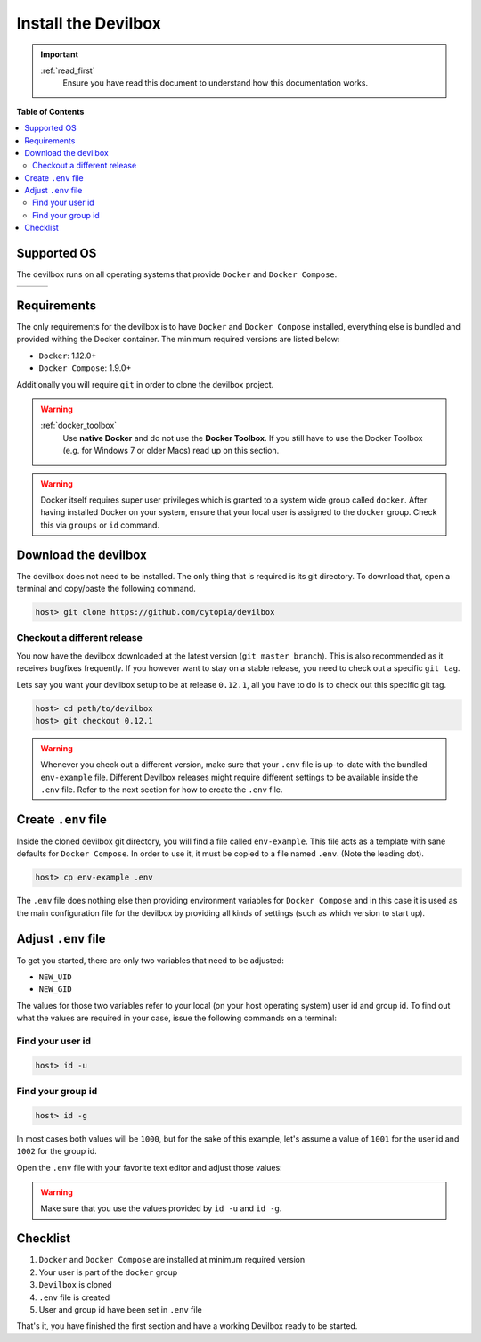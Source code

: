 ********************
Install the Devilbox
********************

.. important::
   :ref:`read_first`
     Ensure you have read this document to understand how this documentation works.


**Table of Contents**

.. contents:: :local:


Supported OS
============

The devilbox runs on all operating systems that provide ``Docker`` and ``Docker Compose``.

+------------+------------+------------+
| |logo_lin| | |logo_win| | |logo_osx| |
+------------+------------+------------+

.. |logo_lin| image:: https://raw.githubusercontent.com/cytopia/icons/master/64x64/linux.png
.. |logo_osx| image:: https://raw.githubusercontent.com/cytopia/icons/master/64x64/osx.png
.. |logo_win| image:: https://raw.githubusercontent.com/cytopia/icons/master/64x64/windows.png


Requirements
============

The only requirements for the devilbox is to have ``Docker`` and ``Docker Compose`` installed,
everything else is bundled and provided withing the Docker container.
The minimum required versions are listed below:

* ``Docker``: 1.12.0+
* ``Docker Compose``: 1.9.0+


Additionally you will require ``git`` in order to clone the devilbox project.

.. warning::
   :ref:`docker_toolbox`
      Use **native Docker** and do not use the **Docker Toolbox**. If you still have to use the
      Docker Toolbox (e.g. for Windows 7 or older Macs) read up on this section.

.. warning::
   Docker itself requires super user privileges which is granted to a system wide group
   called ``docker``. After having installed Docker on your system, ensure that your local
   user is assigned to the ``docker`` group. Check this via ``groups`` or ``id`` command.

.. seealso::
   :ref:`install_docker`
      Have a look at this page to help you install ``Docker`` for your operating system.
   :ref:`install_docker_compose`
      Have a look at this page to help you install ``Docker Compose`` for your operating system.


Download the devilbox
=====================

The devilbox does not need to be installed. The only thing that is required is its git directory.
To download that, open a terminal and copy/paste the following command.

.. code-block:: bash

   host> git clone https://github.com/cytopia/devilbox


Checkout a different release
----------------------------

You now have the devilbox downloaded at the latest version (``git master branch``). This is also recommended as it receives
bugfixes frequently. If you however want to stay on a stable release, you need to check out a
specific ``git tag``.

Lets say you want your devilbox setup to be at release ``0.12.1``, all you have to do is to check out
this specific git tag.

.. code-block:: bash

   host> cd path/to/devilbox
   host> git checkout 0.12.1


.. warning::
   Whenever you check out a different version, make sure that your ``.env`` file is up-to-date
   with the bundled ``env-example`` file. Different Devilbox releases might require different
   settings to be available inside the ``.env`` file. Refer to the next section for how to
   create the ``.env`` file.


Create ``.env`` file
====================

Inside the cloned devilbox git directory, you will find a file called ``env-example``. This file
acts as a template with sane defaults for ``Docker Compose``. In order to use it, it must be
copied to a file named ``.env``. (Note the leading dot).

.. code-block:: bash

   host> cp env-example .env

The ``.env`` file does nothing else then providing environment variables for ``Docker Compose``
and in this case it is used as the main configuration file for the devilbox by providing all kinds
of settings (such as which version to start up).

.. seealso::
   `Docker Compose env file <https://docs.docker.com/compose/env-file/>`_
     Official Docker documentation about the ``.env`` file
   :ref:`env_file`
     All available Devilbox ``.env`` values and their description


Adjust ``.env`` file
====================

To get you started, there are only two variables that need to be adjusted:

* ``NEW_UID``
* ``NEW_GID``

The values for those two variables refer to your local (on your host operating system) user id
and group id. To find out what the values are required in your case, issue the following commands
on a terminal:

Find your user id
-----------------

.. code-block:: bash

   host> id -u

Find your group id
------------------

.. code-block:: bash

   host> id -g

In most cases both values will be ``1000``, but for the sake of this example, let's assume a value
of ``1001`` for the user id and ``1002`` for the group id.

Open the ``.env`` file with your favorite text editor and adjust those values:

.. code-block:: bash
   :caption: .env
   :emphasize-lines: 3,4

   host> vi .env

   NEW_UID=1001
   NEW_GID=1002

.. warning::
   Make sure that you use the values provided by ``id -u`` and ``id -g``.

.. seealso::
   :ref:`syncronize_container_permissions`
      Read up more on the general problem of trying to have syncronized permissions between
      the host system and a running Docker container.


Checklist
=========

1. ``Docker`` and ``Docker Compose`` are installed at minimum required version
2. Your user is part of the ``docker`` group
3. ``Devilbox`` is cloned
4. ``.env`` file is created
5. User and group id have been set in ``.env`` file

That's it, you have finished the first section and have a working Devilbox ready to be started.
